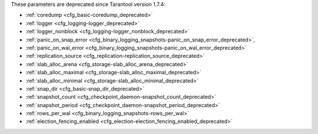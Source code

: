 .. _cfg_deprecated:

These parameters are deprecated since Tarantool version 1.7.4:

* :ref:`coredump <cfg_basic-coredump_deprecated>`
* :ref:`logger <cfg_logging-logger_deprecated>`
* :ref:`logger_nonblock <cfg_logging-logger_nonblock_deprecated>`
* :ref:`panic_on_snap_error <cfg_binary_logging_snapshots-panic_on_snap_error_deprecated>`,
* :ref:`panic_on_wal_error <cfg_binary_logging_snapshots-panic_on_wal_error_deprecated>`
* :ref:`replication_source <cfg_replication-replication_source_deprecated>`
* :ref:`slab_alloc_arena <cfg_storage-slab_alloc_arena_deprecated>`
* :ref:`slab_alloc_maximal <cfg_storage-slab_alloc_maximal_deprecated>`
* :ref:`slab_alloc_minimal <cfg_storage-slab_alloc_minimal_deprecated>`
* :ref:`snap_dir <cfg_basic-snap_dir_deprecated>`
* :ref:`snapshot_count <cfg_checkpoint_daemon-snapshot_count_deprecated>`
* :ref:`snapshot_period <cfg_checkpoint_daemon-snapshot_period_deprecated>`
* :ref:`rows_per_wal <cfg_binary_logging_snapshots-rows_per_wal>`
* :ref:`election_fencing_enabled <cfg_election-election_fencing_enabled_deprecated>`

.. _cfg_basic-coredump_deprecated:

.. confval:: coredump

    **Deprecated**, do not use.

    | Type: boolean
    | Default: false
    | Dynamic: no

.. _cfg_logging-logger_deprecated:

.. confval:: logger

    **Deprecated** in favor of :ref:`log <cfg_logging-log>`.
    The parameter was only renamed,
    while the type, values and semantics remained intact.
    
.. _cfg_logging-logger_nonblock_deprecated:

.. confval:: logger_nonblock

    **Deprecated** in favor of :ref:`log_nonblock <cfg_logging-log_nonblock>`.
    The parameter was only renamed,
    while the type, values and semantics remained intact.

.. _cfg_binary_logging_snapshots-panic_on_snap_error_deprecated:

.. confval:: panic_on_snap_error

    **Deprecated** in favor of
    :ref:`force_recovery <cfg_binary_logging_snapshots-force_recovery>`.

    If there is an error while reading a snapshot file
    (at server instance start), abort.

    | Type: boolean
    | Default: true
    | Dynamic: no

.. _cfg_binary_logging_snapshots-panic_on_wal_error_deprecated:

.. confval:: panic_on_wal_error

    **Deprecated** in favor of
    :ref:`force_recovery <cfg_binary_logging_snapshots-force_recovery>`.

    | Type: boolean
    | Default: true
    | Dynamic: yes

.. _cfg_replication-replication_source_deprecated:

.. confval:: replication_source

    **Deprecated** in favor of
    :ref:`replication <cfg_replication-replication>`.
    The parameter was only renamed,
    while the type, values and semantics remained intact.

.. _cfg_storage-slab_alloc_arena_deprecated:

.. confval:: slab_alloc_arena

    **Deprecated** in favor of
    :ref:`memtx_memory <cfg_storage-memtx_memory>`.
    
    How much memory Tarantool allocates to actually store tuples, **in gigabytes**.
    When the limit is reached, INSERT or UPDATE requests begin failing with
    error :errcode:`ER_MEMORY_ISSUE`. While the server does not go beyond the
    defined limit to allocate tuples, there is additional memory used to store
    indexes and connection information. Depending on actual configuration and
    workload, Tarantool can consume up to 20% more than the limit set here.

    | Type: float
    | Default: 1.0
    | Dynamic: no

.. _cfg_storage-slab_alloc_maximal_deprecated:

.. confval:: slab_alloc_maximal

    **Deprecated** in favor of
    :ref:`memtx_max_tuple_size <cfg_storage-memtx_max_tuple_size>`.
    The parameter was only renamed,
    while the type, values and semantics remained intact.

.. _cfg_storage-slab_alloc_minimal_deprecated:

.. confval:: slab_alloc_minimal

    **Deprecated** in favor of
    :ref:`memtx_min_tuple_size <cfg_storage-memtx_min_tuple_size>`.
    The parameter was only renamed,
    while the type, values and semantics remained intact.

.. _cfg_basic-snap_dir_deprecated:

.. confval:: snap_dir

    **Deprecated** in favor of :ref:`memtx_dir <cfg_basic-memtx_dir>`.
    The parameter was only renamed,
    while the type, values and semantics remained intact.

.. _cfg_checkpoint_daemon-snapshot_period_deprecated:

.. confval:: snapshot_period

    **Deprecated** in favor of
    :ref:`checkpoint_interval <cfg_checkpoint_daemon-checkpoint_interval>`.
    The parameter was only renamed,
    while the type, values and semantics remained intact.

.. _cfg_checkpoint_daemon-snapshot_count_deprecated:

.. confval:: snapshot_count

    **Deprecated** in favor of
    :ref:`checkpoint_count <cfg_checkpoint_daemon-checkpoint_count>`.
    The parameter was only renamed,
    while the type, values and semantics remained intact.

.. _cfg_binary_logging_snapshots-rows_per_wal:

.. confval:: rows_per_wal

    **Deprecated** in favor of
    :ref:`wal_max_size <cfg_binary_logging_snapshots-wal_max_size>`.
    The parameter does not allow to properly limit size of WAL logs.

.. _cfg_election-election_fencing_enabled_deprecated:

.. confval:: election_fencing_enabled

    **Deprecated** in Tarantool v. 2.11 in favor of
    :ref:`election_fencing_mode <cfg_replication-election_fencing_mode>`.

    The parameter does not allow using the ``strict`` fencing mode. Setting to ``true``
    is equivalent to setting the ``soft``
    :ref:`election_fencing_mode <cfg_replication-election_fencing_mode>`.
    Setting to ``false`` is equivalent to setting the ``off``
    :ref:`election_fencing_mode <cfg_replication-election_fencing_mode>`.

    | Type: boolean
    | Default: true
    | Environment variable: TT_ELECTION_FENCING_ENABLED
    | Dynamic: yes
